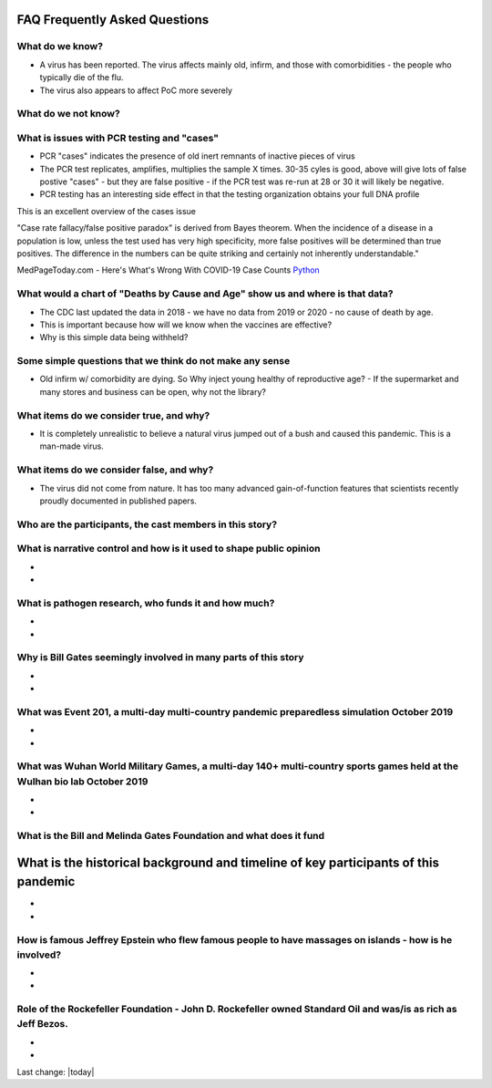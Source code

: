 FAQ Frequently Asked Questions    
=======================================================================================

What do we know?    
------------------------------------------------------------------------------


- A virus has been reported.  The virus affects mainly old, infirm, and those with comorbidities - the people who typically die of the flu.  
- The virus also appears to affect PoC more severely    


What do we not know?    
------------------------------------------------------------------------------


What is issues with PCR testing and "cases"      
------------------------------------------------------------------------------


- PCR "cases" indicates the presence of old inert remnants of inactive pieces of virus  
- The PCR test replicates, amplifies, multiplies the sample X times. 30-35 cyles is good, above will give lots of false postive "cases" - but they are false positive - if the PCR test was re-run at 28 or 30 it will likely be negative.  
- PCR testing has an interesting side effect in that the testing organization obtains your full DNA profile  


This is an excellent overview of the cases issue

"Case rate fallacy/false positive paradox" is derived from Bayes theorem. When the incidence of a disease in a population is low, unless the test used has very high specificity, more false positives will be determined than true positives. The difference in the numbers can be quite striking and certainly not inherently understandable."

MedPageToday.com - Here's What's Wrong With COVID-19 Case Counts Python_

.. _Python: https://www.medpagetoday.com/infectiousdisease/covid19/89522

What would a chart of "Deaths by Cause and Age" show us and where is that data?    
--------------------------------------------------------------------------------------------


- The CDC last updated the data in 2018 - we have no data from 2019 or 2020 - no cause of death by age.
- This is important because how will we know when the vaccines are effective?
- Why is this simple data being withheld?  


Some simple questions that we think do not make any sense  
------------------------------------------------------------------------------


- Old infirm w/ comorbidity are dying. So Why inject young healthy of reproductive age?  
  - If the supermarket and many stores and business can be open, why not the library?    


What items do we consider true, and why?    
------------------------------------------------------------------------------


- It is completely unrealistic to believe a natural virus jumped out of a bush and caused this pandemic. This is a man-made virus.  


What items do we consider false, and why?    
------------------------------------------------------------------------------


- The virus did not come from nature. It has too many advanced gain-of-function features that scientists recently proudly documented in published papers.    


Who are the participants, the cast members in this story?  
------------------------------------------------------------------------------


What is narrative control and how is it used to shape public opinion
------------------------------------------------------------------------------

- 
- 


What is pathogen research, who funds it and how much?  
------------------------------------------------------------------------------

- 
- 

Why is Bill Gates seemingly involved in many parts of this story  
------------------------------------------------------------------------------

- 
- 

What was Event 201, a multi-day multi-country pandemic preparedless simulation October 2019  
--------------------------------------------------------------------------------------------

- 
- 

What was Wuhan World Military Games, a multi-day 140+ multi-country sports games held at the Wulhan bio lab October 2019  
--------------------------------------------------------------------------------------------------------------------------

- 
- 

What is the Bill and Melinda Gates Foundation and what does it fund  
------------------------------------------------------------------------------



What is the historical background and timeline of key participants of this pandemic    
=======================================================================================


- 
- 

How is famous Jeffrey Epstein who flew famous people to have massages on islands - how is he involved?  
--------------------------------------------------------------------------------------------------------

- 
- 

Role of the Rockefeller Foundation - John D. Rockefeller owned Standard Oil and was/is as rich as Jeff Bezos.  
---------------------------------------------------------------------------------------------------------------

- 
-

Last change: |today|